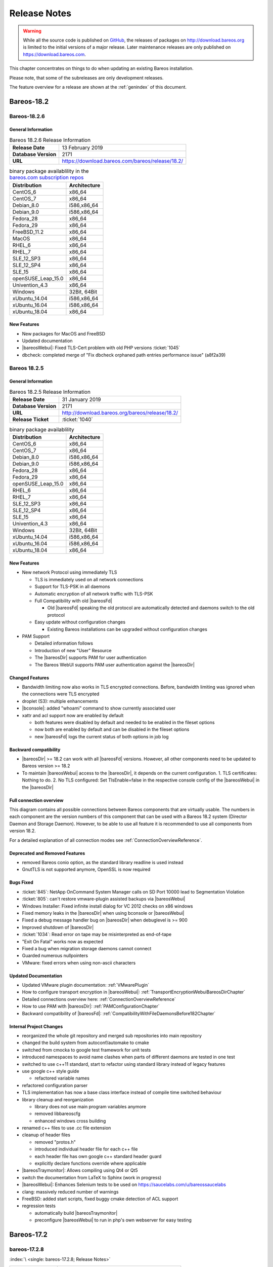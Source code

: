 .. _releasenotes:

Release Notes
=============

.. index:: Releases

.. warning::

      While all the source code is published on `GitHub <https://github.com/bareos/bareos>`_, the releases of packages on http://download.bareos.org is limited to the initial versions of a major release. Later maintenance releases are only published on https://download.bareos.com.

This chapter concentrates on things to do when updating an existing Bareos installation.

Please note, that some of the subreleases are only development releases.

The feature overview for a release are shown at the :ref:`genindex` of this document.


.. _bareos-current-releasenotes:

.. _bareos-1826-releasenotes:

.. _bareos-18.2.6:

Bareos-18.2
-----------

Bareos-18.2.6
~~~~~~~~~~~~~

General Information
^^^^^^^^^^^^^^^^^^^

.. list-table:: Bareos 18.2.6 Release Information
   :header-rows: 0
   :widths: auto

   * - **Release Date**
     - 13 February 2019
   * - **Database Version**
     -  2171
   * - **URL**
     - https://download.bareos.com/bareos/release/18.2/
..
   * - **Release Ticket**
     - :ticket:`1040`
..
   * - **LOC**
     - 123456+ 12345-

.. csv-table:: binary package availablility in the `bareos.com subscription repos <https://www.bareos.com/en/Subscription.html>`_
   :header: "Distribution", "Architecture"
   :widths: auto

   CentOS_6, "x86_64"
   CentOS_7, "x86_64"
   Debian_8.0, "i586,x86_64"
   Debian_9.0, "i586,x86_64"
   Fedora_28, "x86_64"
   Fedora_29, "x86_64"
   FreeBSD_11.2, "x86_64"
   MacOS, "x86_64"
   RHEL_6, "x86_64"
   RHEL_7, "x86_64"
   SLE_12_SP3, "x86_64"
   SLE_12_SP4, "x86_64"
   SLE_15, "x86_64"
   openSUSE_Leap_15.0, "x86_64"
   Univention_4.3, "x86_64"
   Windows, "32Bit, 64Bit"
   xUbuntu_14.04, "i586,x86_64"
   xUbuntu_16.04, "i586,x86_64"
   xUbuntu_18.04, "x86_64"

New Features
^^^^^^^^^^^^
* New packages for MacOS and FreeBSD
* Updated documentation
* |bareosWebui|: Fixed TLS-Cert problem with old PHP versions :ticket:`1045`
* dbcheck: completed merge of "Fix dbcheck orphaned path entries performance issue" (a8f2a39)


.. _bareos-1825-releasenotes:

.. _bareos-18.2.5:

Bareos 18.2.5
~~~~~~~~~~~~~

General Information
^^^^^^^^^^^^^^^^^^^

.. list-table:: Bareos 18.2.5 Release Information
   :header-rows: 0
   :widths: auto

   * - **Release Date**
     - 31 January 2019
   * - **Database Version**
     -  2171
   * - **URL**
     - http://download.bareos.org/bareos/release/18.2/

   * - **Release Ticket**
     - :ticket:`1040`
..
   * - **LOC**
     - 123456+ 12345-

.. csv-table:: binary package availablility
   :header: "Distribution", "Architecture"
   :widths: auto

   CentOS_6, "x86_64"
   CentOS_7, "x86_64"
   Debian_8.0, "i586,x86_64"
   Debian_9.0, "i586,x86_64"
   Fedora_28, "x86_64"
   Fedora_29, "x86_64"
   openSUSE_Leap_15.0, "x86_64"
   RHEL_6, "x86_64"
   RHEL_7, "x86_64"
   SLE_12_SP3, "x86_64"
   SLE_12_SP4, "x86_64"
   SLE_15, "x86_64"
   Univention_4.3, "x86_64"
   Windows, "32Bit, 64Bit"
   xUbuntu_14.04, "i586,x86_64"
   xUbuntu_16.04, "i586,x86_64"
   xUbuntu_18.04, "x86_64"

New Features
^^^^^^^^^^^^


* New network Protocol using immediately TLS

  * TLS is immediately used on all network connections
  * Support for TLS-PSK in all daemons
  * Automatic encryption of all network traffic with TLS-PSK
  * Full Compatibility with old |bareosFd|

    * Old |bareosFd| speaking the old protocol are automatically detected
      and daemons switch to the old protocol

  * Easy update without configuration changes

    * Existing Bareos installations can be upgraded without configuration changes

* PAM Support

  * Detailed information follows
  * Introduction of new "User" Resource
  * The |bareosDir| supports PAM for user authentication
  * The Bareos WebUI supports PAM user authentication against the |bareosDir|

Changed Features
^^^^^^^^^^^^^^^^
* Bandwidth limiting now also works in TLS encrypted connections. Before, bandwidth limiting
  was ignored when the connections were TLS encrypted

* droplet (S3): multiple enhancements

* |bconsole|: added "whoami" command to show currently associated user

* xattr and acl support now are enabled by default

  * both features were disabled by default and needed to be enabled in the fileset options
  * now both are enabled by default and can be disabled in the fileset options
  * new |bareosFd| logs the current status of both options in job log

Backward compatibility
^^^^^^^^^^^^^^^^^^^^^^
* |bareosDir| >= 18.2 can work with all |bareosFd| versions. However, all other components need to be updated to Bareos version >= 18.2
* To maintain |bareosWebui| access to the |bareosDir|, it depends on the current configuration. 1. TLS certificates: Nothing to do. 2. No TLS configured: Set TlsEnable=false in the respective console config of the |bareosWebui| in the |bareosDir|

..  * |bconsole| < 18.2 can be used with minor drawbacks (no PAM authentication, no TLS-PSK)

Full connection overview
^^^^^^^^^^^^^^^^^^^^^^^^
This diagram contains all possible connections between Bareos components
that are virtually usable. The numbers in each component are the version
numbers of this component that can be used with a Bareos 18.2 system
(Director Daemon and Storage Daemon). However, to be able to use all feature
it is recommended to use all components from version 18.2.

For a detailed explanation of all connection modes see :ref:`ConnectionOverviewReference`.

.. uml::
  :caption: Full overview of all Bareos connections possible with Bareos 18.2

  left to right direction
  skinparam shadowing false

  (Python 17,18) as Py1718
  (Console 17,18) as Con1718
  (WebUI 17,18) as Webui1718
  (Tray Monitor 18) as Tray18

  [Filedaemon 17,18] as FD1718
  [Directordaemon 18] as Dir18
  [Storagedaemon 18] as SD18
  [Storagedaemon2 18] as SD218

  !define arrow_hidden(from,direction,to,comment) from -[#white]direction->to : <color white>comment</color>

  !define arrow(from,direction,to,comment) from -direction->to : comment

  arrow(Con1718, right, Dir18, 1n)
  arrow(Con1718, right, Dir18, 2r)

  arrow(Py1718, up, Dir18, 3n)
  arrow(Py1718, up, Dir18, 4r)

  arrow(Webui1718, down, Dir18, 5n)
  arrow(Webui1718, down, Dir18, 6r)

  arrow(Dir18, up, FD1718, 7)
  arrow(FD1718, down, Dir18, 8)

  arrow(Dir18, right, SD18, 9a)

  arrow(FD1718, down, SD18, 10)
  arrow(SD18, down, FD1718, 11)

  arrow(SD18, down, SD218, 12)
  arrow(Dir18, down, SD218, 9b)

  arrow(Tray18, down, Dir18, 13)
  arrow(Tray18, down, FD1718, 14)
  arrow(Tray18, down, SD18, 15)

Deprecated and Removed Features
^^^^^^^^^^^^^^^^^^^^^^^^^^^^^^^
* removed Bareos conio option, as the standard library readline is used instead
* GnutTLS is not supported anymore, OpenSSL is now required


Bugs Fixed
^^^^^^^^^^
* :ticket:`845`: NetApp OnCommand System Manager calls on SD Port 10000 lead to Segmentation Violation
* :ticket:`805`: can't restore vmware-plugin assisted backups via |bareosWebui|
* Windows Installer: Fixed infinite install dialog for VC 2012 checks on x86 windows
* Fixed memory leaks in the |bareosDir| when using bconsole or |bareosWebui|
* Fixed a debug message handler bug on |bareosDir| when debuglevel is >= 900
* Improved shutdown of |bareosDir|
* :ticket:`1034`: Read error on tape may be misinterpreted as end-of-tape
* "Exit On Fatal" works now as expected
* Fixed a bug when migration storage daemons cannot connect
* Guarded numerous nullpointers
* VMware: fixed errors when using non-ascii characters

Updated Documentation
^^^^^^^^^^^^^^^^^^^^^
* Updated VMware plugin documentation: :ref:`VMwarePlugin`
* How to configure transport encryption in |bareosWebui|: :ref:`TransportEncryptionWebuiBareosDirChapter`
* Detailed connections overview here: :ref:`ConnectionOverviewReference`
* How to use PAM with |bareosDir|: :ref:`PAMConfigurationChapter`
* Backward compatibility of |bareosFd|: :ref:`CompatibilityWithFileDaemonsBefore182Chapter`

Internal Project Changes
^^^^^^^^^^^^^^^^^^^^^^^^
* reorganized the whole git repository and merged sub repositories into main repository
* changed the build system from autoconf/automake to cmake
* switched from cmocka to google test framework for unit tests
* introduced namespaces to avoid name clashes when parts of different daemons are tested in one test
* switched to use c++11 standard, start to refactor using standard library instead of legacy features
* use google c++ style guide

  * refactored variable names

* refactored configuration parser
* TLS implementation has now a base class interface instead of compile time switched behaviour
* library cleanup and reorganization

  * library does not use main program variables anymore
  * removed libbareoscfg
  * enhanced windows cross building

* renamed c++ files to use .cc file extension
* cleanup of header files

  * removed "protos.h"
  * introduced individual header file for each c++ file
  * each header file has own google c++ standard header guard
  * explicitly declare functions override where applicable


* |bareosTraymonitor|: Allows compiling using Qt4 or Qt5
* switch the documentation from LaTeX to Sphinx (work in progress)
* |bareosWebui|: Enhances Selenium tests to be used on https://saucelabs.com/u/bareossaucelabs
* clang: massively reduced number of warnings
* FreeBSD: added start scripts, fixed buggy cmake detection of ACL support
* regression tests

  * automatically build |bareosTraymonitor|
  * preconfigure |bareosWebui| to run in php's own webserver for easy testing





Bareos-17.2
-----------

.. _bareos-17.2.8:

bareos-17.2.8
~~~~~~~~~~~~~

:index:`\ <single: bareos-17.2.8; Release Notes>`\

================ ===============================================
Code Release     2019-12-12
Database Version 2171 (unchanged)
Release Ticket   :mantis:`1153`
Url              http://download.bareos.com/bareos/release/17.2/
================ ===============================================

-  Droplet: improves handling when truncating volumes

   -  Without this change, errors when truncating a droplet volume are silently ignored.

-  :mantis:`1030`  bscan does not work for migration and copy jobs

-  :mantis:`1034`: Read error on tape may be misinterpreted as end-of-tape.

-  Fix nullptr cornercase in mtx-changer parser in the |dir|

-  Fix corner-case crash during job cancel in the |sd|

-  Fix crash on excessive SOS records

-  Packaging: make specfiles compatible to docker


.. _bareos-17.2.7:

bareos-17.2.7
~~~~~~~~~~~~~

:index:`\ <single: bareos-17.2.7; Release Notes>`\

================ ===============================================
Code Release     2018-07-13
Database Version 2171 (unchanged)
Release Ticket   :mantis:`966`
Url              http://download.bareos.com/bareos/release/17.2/
================ ===============================================

This release contains several bugfixes and enhancements. Excerpt:

-  :mantis:`892` **bareos-storage-droplet**: improve error handling on unavailable backend.

-  :mantis:`902` **bareos-storage-droplet**: improve job status handling (terminate job after all data is written).

-  :mantis:`967` :os:`Windows`: overwrite symbolic links on restore.

-  :mantis:`983` |sd|: prevent sporadic crash when :config:option:`sd/storage/CollectJobStatistics = yes`\ .

-  :os:`SLES 12sp2` and :os:`SLES 12sp3`: provide **bareos-storage-ceph** and **bareos-filedaemon-ceph-plugin** packages.

.. _bareos-17.2.6:

bareos-17.2.6
~~~~~~~~~~~~~

:index:`\ <single: bareos-17.2.6; Release Notes>`\ 

================ ===============================================
Code Release     2018-06-21
Database Version 2171 (unchanged)
Release Ticket   :mantis:`916`
Url              http://download.bareos.com/bareos/release/17.2/
================ ===============================================

This release contains several bugfixes and enhancements. Excerpt:

-  added platforms: :os:`Fedora 27`, :os:`Fedora 28`, :os:`openSUSE 15.0`, :os:`Ubuntu 18.04` and :os:`Univention 4.3`.

-  :os:`Univention 4.3`: fixes integration.

-  :mantis:`872` adapted to new Ceph API.

-  :mantis:`943` use **tirpc** if Sun-RPC is not provided.

-  :mantis:`964` fixes the predefined queries.

-  :mantis:`969` fixes a problem of restoring more files then selected in |webui|/BVFS.

-  |dir|: fixes for a crash after reload in the statistics thread (:mantis:`695`, :mantis:`903`).

-  :command:`bareos-dbcheck`: cleanup and speedup for some some of the checks.

-  adapted for |postgresql| 10.

-  gfapi: stale file handles are treated as warnings

.. _bareos-17.2.5:

bareos-17.2.5
~~~~~~~~~~~~~

:index:`\ <single: bareos-17.2.5; Release Notes>`\

================ ===============================================
Code Release     2018-02-16
Database Version 2171 (unchanged)
Release Ticket   :mantis:`910`
Url              http://download.bareos.com/bareos/release/17.2/
================ ===============================================

This release contains several bugfixes and enhancements. Excerpt:

-  |fd| is ready for :os:`AIX 7.1.0.0`.

-  :ref:`VMwarePlugin` is also provided for :os:`Debian 9`.

-  NDMP fixes

-  Virtual Backup fixes

-  **bareos-storage-droplet**: improvements

-  :command:`bareos-dbcheck` improvements and fixes: with older versions it could happen, that it destroys structures required by :bcommand:`.bvfs_*`.

-  :mantis:`850` fixes a bug on :os:`Univention`: fixes a problem of regenerating passwords when resyncing settings.

-  :mantis:`890` :bcommand:`.bvfs_update` fix. Before there have been cases where it did not update the cache.

-  :bcommand:`.bvfs_lsdirs` make limit- and offset-option work correctly.

-  :bcommand:`.bvfs_lsdirs` show special directory (like :file:`@bpipe@/`) on the same level as :file:`/`.

-  :mantis:`895` added description to the output of :bcommand:`show filesets`.

-  |webui|: Restore Browser fixes

   -  There was the possibility of an endless loop if the BVFS API delivers unexpected results. This has been fixed. See bugreports :mantis:`887` and :mantis:`893` for details.

   -  :mantis:`905` fixes a problem with file names containing quotes.

-  :config:option:`dir/client/NdmpBlockSize`\  changed type from :strong:`Pint32` to :strong:`Size32`. This should not affect any configuration, but is more consistent with other block size configuration directives.

.. _bareos-17.2.4:

bareos-17.2.4
~~~~~~~~~~~~~

:index:`\ <single: bareos-17.2.4; Release Notes>`\

================ ===============================================
Code Release     2017-12-14
Database Version 2171
Release Ticket   :mantis:`861`
Url              http://download.bareos.org/bareos/release/17.2/
\                http://download.bareos.com/bareos/release/17.2/
================ ===============================================

This release contains several enhancements. Excerpt:

-  Bareos Distribution (packages)

   -  **Python-bareos** is included in the core distribution.

   -  **bareos-storage-droplet** is a storage backend for the droplet library. Most notably it allows backup and restores to a S3 environment. \betaSince{sd}{bareos-storage-droplet}{17.2.4}

   -  **bat** has been removed.

   -  platforms:

      -  Windows Clients are still supported since Windows Vista.

      -  MacOS: added to build chain.

      -  |fd| is ready for HP-UX 11.31 (ia64).

      -  Linux Distribution: Bareos tries to provide packages for all current platforms. For details, refer to :ref:`section-packages`.

   -  Linux RPM packages: allow read access to /etc/bareos/ for all users (however, relevant files are still only readable for the user **bareos**). This allows other programs associated with Bareos to also use this directory.

-  Denormalization of the **File** database table

   -  The denormalization of the **File** database table leads to enormous performance improvements in installation, which covering a lot of file (millions and more).

   -  For the denormalization the database schema must be modified. 

.. warning::

   Updating the database to schema version >= 2170 will increase the required disk space.
                      Especially it will require around twice the amount of the current database disk space during the migration.

   -  The **Filename** database table does no longer exists. Therefore the :bcommand:`.bvfs_*` commands do no longer output the **FilenameId** column.

-  NDMP_NATIVE support has been added. This include the NDMP features DAR and DDAR. For details see :ref:`section-NdmpNative`.

-  Updated the package **bareos-vmware-plugin** to utilize the Virtual Disk Development Kit (VDDK) 6.5.x. This includes support for |vsphere| 6.5 and the next major release (except new features) and backward compatible with |vsphere| 5.5 and 6.0. For details see :ref:`VMwarePlugin`.

-  Soft Quota: automatic quota grace period reset if a job does not exceed the quota.

-  :command:`bareos-dbcheck`: disable all interactive questions in batch mode.

-  :bcommand:`list files`: also show deleted files (accurate mode).

-  :bcommand:`list jobstatastics`: added.

-  :bcommand:`purge`: added confirmation.

-  :bcommand:`list volumes`: fix limit and offset handling.

-  :mantis:`629` Windows: restore directory attributes.

-  :mantis:`639` tape: fix block size handling, AWS VTL iSCSI devices

-  :mantis:`705` support for MySQL 5.7

-  :mantis:`719` allow long JSON messages (has been increased from 100KB to 2GB).

-  :mantis:`793` Virtual Backups: skip jobs with no files.

Bareos-16.2
-----------

.. _bareos-16.2.9:

bareos-16.2.9
~~~~~~~~~~~~~

:index:`\ <single: bareos-16.2.9; Release Notes>`\

================ ===============================================
Code Release     2019-12-12
Database Version 2004 (unchanged)
Release Ticket   :mantis:`1154`
Url              http://download.bareos.com/bareos/release/16.2/
================ ===============================================

-  Improve list command

   -  Honor "pool" filter for jobs so you can list jobs by pool

-  Updated MySQL creation schema to current standards

-  Packaging: Use .tar.bz2 instead of tar.gz

-  Packaging: Make rpm spec compatible to docker builds


.. _bareos-16.2.8:

bareos-16.2.8
~~~~~~~~~~~~~

:index:`\ <single: bareos-16.2.8; Release Notes>`\

================ ===============================================
Code Release     2018-07-06
Database Version 2004 (unchanged)
Release Ticket   :mantis:`863`
Url              http://download.bareos.com/bareos/release/16.2/
================ ===============================================

This release contains several bugfixes and enhancements. Excerpt:

-  gfapi-fd Plugin

   -  Allow to use non-accurate backups with glusterfind

   -  Fix backups with empty glusterfind filelist.

   -  Explicitly close glfs fd on IO-open

   -  Don’t reinitialize the connection to gluster

   -  Fix parsing of missing basedir argument

   -  Handle non-fatal Gluster problems properly

-  Reset JobStatus to previous JobStatus in status SD and FD loops to fix status all output

-  Backport ceph: ported cephfs-fd and :command:`cephfs_device` to new api

-  :mantis:`967` Windows: Symbolic links are now replaceable during restore

.. _bareos-16.2.7:

bareos-16.2.7
~~~~~~~~~~~~~

:index:`\ <single: bareos-16.2.7; Release Notes>`\ 

================ ===============================================
Code Release     2017-10-09
Database Version 2004 (unchanged)
Release Ticket   :mantis:`836`
Url              http://download.bareos.com/bareos/release/16.2/
================ ===============================================

This release contains several bugfixes and enhancements. Excerpt:

-  Fixes a Director crash, when enabling debugging output

-  :bcommand:`.bvfs_lsdirs`: improve performance, especially when having a large number of directories

   -  To optimize the performance of the SQL query used by :bcommand:`.bvfs_lsdirs`, it is important to have the following indexes:

   -  PostgreSQL

      -  ``CREATE INDEX file_jpfnidpart_idx ON File(PathId,JobId,FilenameId) WHERE FileIndex = 0;``

      -  If the index ``file_jfnidpart_idx`` mentioned in 16.2.6 release notes exist, drop it:
         ``DROP INDEX file_jfnidpart_idx;``

   -  MySQL/MariaDB

      -  ``CREATE INDEX PathId_JobId_FileNameId_FileIndex ON File(PathId,JobId,FilenameId,FileIndex);``

      -  If the index ``PathId_JobId_FileIndex_FileNameId`` mentioned in 16.2.6 release notes exist, drop it:
         ``DROP INDEX PathId_JobId_FileIndex_FileNameId ON File;``

-  Utilize OpenSSL >= 1.1 if available

-  Windows: fixes silent upgrade (:command:`winbareos-*.exe /S`)

-  Windows: restore attributes also on directories (not only on files)

-  Fixes problem with SHA1 signature when compiled without OpenSSL (not relevant for bareos.org/bareos.com packages)

-  Packages for openSUSE Leap 42.3 and Fedora 26 have been added.

-  Packages for AIX and current HP-UX 11.31

.. _bareos-16.2.6:

bareos-16.2.6
~~~~~~~~~~~~~

:index:`\ <single: bareos-16.2.6; Release Notes>`\ 

================ ===============================================
Code Release     2017-06-22
Database Version 2004 (unchanged)
Release Ticket   :mantis:`794`
Url              http://download.bareos.com/bareos/release/16.2/
================ ===============================================

This release contains several bugfixes and enhancements. Excerpt:

-  Prevent from director crash when using incorrect paramaters of :bcommand:`.bvfs_*` commands.

-  Director now closes all configuration files when reloading failed.

-  Storage daemon now closes the network connection when MaximumConcurrentJobs reached.

-  New directive :strong:`LanAddress`\  was added to the Client and Storage Resources of the director to facilitate a network topology where client and storage are situated inside of a LAN, but the Director is outside of that LAN. See :ref:`LanAddress` for details.

-  A Problem in the storage abstraction layer was fixed where the director picked the wrong storage daemon when multiple storages/storage daemons were used.

-  The device spool size calculation when using secure erase was fixed.

-  :bcommand:`.bvfs_lsdirs` no longer shows empty directories from accurate jobs.

   -  

      

         .. warning::

            This decreases performance if your environment has a large numbers of directories. Creating an index improves the performance.

   -  

      |postgresql|

      -  When using PostgreSQL, creating the following partial improves the performance sufficiently:
         ``CREATE INDEX file_jfnidpart_idx ON File(JobId, FilenameId) WHERE FileIndex = 0;``

      -  Run following command to create the partial index:
         :file:`su - postgres -c 'echo "CREATE INDEX file_jfnidpart_idx ON File(JobId, FilenameId) WHERE FileIndex = 0; ANALYZE File;" | psql bareos'`

   -  

      |mysql|

      -  When using MySQL or MariaDB, creating the following index improves the performance:
         ``CREATE INDEX PathId_JobId_FileIndex_FileNameId ON File(PathId,JobId,FileIndex,FilenameId);``

      -  Run following command to create the index:
         :file:`echo "CREATE INDEX PathId_JobId_FileIndex_FileNameId ON File(PathId,JobId,FileIndex,FilenameId);" | mysql -u root bareos`

      -  However, with larger amounts of directories and/or involved jobs, even with this index the performance of :bcommand:`.bvfs_lsdirs` may still be insufficient. We are working on optimizing the SQL query for MySQL/MariaDB to solve this problem.

-  Packages for Univention UCS 4.2 have been added.

-  Packages for Debian 9 (Stretch) have been added.

-  WebUI: The post install script of the bareos-webui RPM package for RHEL/CentOS was fixed, it no longer tries to run a2enmod which does not exist on RHEL/CentOS.

-  WebUI: The login form no longer allows redirects to arbitrary URLs

-  WebUI: The used ZendFramework components were updated from version 2.4.10 to 2.4.11.

-  WebUI: jQuery was updated from version 1.12.4 to version 3.2.0., some outdated browsers like Internet Explorer 6-8, Opera 12.1x or Safari 5.1+ will no longer be supported, see `jQuery Browser Support <http://jquery.com/browser-support/>`_ for details.

.. _bareos-16.2.5:

bareos-16.2.5
~~~~~~~~~~~~~

:index:`\ <single: bareos-16.2.5; Release Notes>`\ 

================ ===============================================
Code Release     2017-03-03
Database Version 2004 (unchanged)
Release Ticket   :mantis:`734`
Url              http://download.bareos.com/bareos/release/16.2/
================ ===============================================

This release contains several bugfixes and enhancements. Excerpt:

-  NDMP: critical bugfix when restoring large files.

-  truncate command allows to free space on disk storages (replaces an purged volume by an empty volume).

-  Some fixes were added regarding director crashes, Windows backups (VSS), soft-quota reset and API (bvfs) problems.

-  WebUI: handle file names containing special characters, hostnames starting with numbers and long logfiles.

-  WebUI: adds translations for Chinese, Italian and Spanish.

.. _bareos-16.2.4:

bareos-16.2.4
~~~~~~~~~~~~~

:index:`\ <single: bareos-16.2.4; Release Notes>`\ 

================ ===============================================
Code Release     2016-10-28
Database Version 2004 (unchanged)
Release Ticket   :mantis:`698`
Url              http://download.bareos.org/bareos/release/16.2/
\                http://download.bareos.com/bareos/release/16.2/
================ ===============================================

First stable release of the Bareos 16.2 branch.

-  Configuration

   -  Bareos packages contain the default configuration in :ref:`section-ConfigurationSubdirectories`. Please read :ref:`section-UpdateToConfigurationSubdirectories` before updating (make a copy of your configuration directories for your |dir| and |sd| before updating). Note: as the old configuration files are still supported, in most cases no changes are required.

   -  The default configuration does no longer name the :config:option:`Dir/Director`\  and :config:option:`Sd/Storage`\  resources after the systems hostname (:file:`$HOSTNAME-dir` resp. :file:`$HOSTNAME-sd`) but use :config:option:`Dir/Director = bareos-dir`\  resp. :config:option:`Sd/Storage = bareos-sd`\  as defaults. The prior solution had the disadvantage, that :file:`$HOSTNAME-dir` has also been set on |fd| not running on the
      |dir|, which almost ever did require changing this setting. Also the new approach aligns better with :ref:`section-ConfigurationSubdirectories`.

   -  Due to limitation of the build system, the default resource :config:option:`Dir/FileSet = Linux All`\  have been renamed to :config:option:`Dir/FileSet = LinuxAll`\  (no space between Linux and All).

   -  The configuration of the **bareos-traymonitor** has also been split into resource files. Additional, these resource files are now packaged in other packages:

      -  :file:`CONFIGDIR/tray-monitor.d/monitor/bareos-mon.conf`: **bareos-traymonitor**

      -  :file:`CONFIGDIR/tray-monitor.d/client/FileDaemon-local.conf`: **bareos-filedaemon**

      -  :file:`CONFIGDIR/tray-monitor.d/storage/StorageDaemon-local.conf`: **bareos-storage**

      -  :file:`CONFIGDIR/tray-monitor.d/director/Director-local.conf`: :file:`bareos-director`

      This way, the **bareos-traymonitor** will be configured automatically for the installed components.

-  Strict ACL handling

   -  Bareos Console :strong:`Acl`s do no longer automatically matches substrings (to avoid that e.g. :config:option:`dir/console/PoolAcl = Full`\  also matches :config:option:`dir/pool = VirtualFull`\ ). To configure the ACL to work as before, :config:option:`dir/console/PoolAcl = .*Full.*`\  must be set. Unfortunately the |webui| 15.2 :config:option:`Dir/Profile = webui`\  did use
      :config:option:`dir/console/CommandAcl = .bvfs*`\ , which is also no longer works as intended. Moreover, to use all of |webui| 16.2 features, some additional commands must be permitted, so best use the new :config:option:`Dir/Profile = webui-admin`\ .

- |webui|

   -  Updating from Bareos 15.2: Adapt :config:option:`Dir/Profile = webui`\  (from bareos 15.2) to allow all commands of :config:option:`Dir/Profile = webui-admin`\  (:config:option:`dir/console/CommandAcl`\ ). Alternately modify all :config:option:`Dir/Console`\ s currently using :config:option:`Dir/Profile = webui`\  to use :config:option:`Dir/Profile = webui-admin`\  instead.

   -  While RHEL 6 and CentOS 6 are still platforms supported by Bareos, the package **bareos-webui** is not available for these platforms, as the required ZendFramework 2.4 do require PHP >= 5.3.17 (5.3.23). However, it is possible to use **bareos-webui** 15.2 against **bareos-director** 16.2. Also here, the profile must be adapted.

Bareos-15.2
-----------

.. _bareos-15.2.4:

bareos-15.2.4
~~~~~~~~~~~~~

:index:`\ <single: bareos-15.2.4; Release Notes>`\ 

================ ===============================================
Code Release     2016-06-10
Database Version 2004 (unchanged)
Release Ticket   :mantis:`641`
Url              http://download.bareos.com/bareos/release/15.2/
================ ===============================================

For upgrading from 14.2, please see release notes for 15.2.1.

This release contains several bugfixes and enhancements. Excerpt:

-  Automatic mount of disks by SD

-  NDMP performance enhancements

-  Windows: sparse file restore

-  Director memory leak caused by frequent bconsole calls

.. _bareos-15.2.3:

bareos-15.2.3
~~~~~~~~~~~~~

:index:`\ <single: bareos-15.2.3; Release Notes>`\ 

================ ===============================================
Code Release     2016-03-11
Database Version 2004 (unchanged)
Release Ticket   :mantis:`625`
Url              http://download.bareos.com/bareos/release/15.2/
================ ===============================================

For upgrading from 14.2, please see releasenotes for 15.2.1.

This release contains several bugfixes and enhancements. Excerpt:

-  VMWare plugin can now restore to VMDK file

-  Ceph support for SLES12 included

-  Multiple gfapi and ceph enhancements

-  NDMP enhancements and bugfixes

-  Windows: multiple VSS Jobs can now run concurrently in one FD, installer fixes

-  bpipe: fix stderr/stdout problems

-  reload command enhancements (limitations eliminated)

-  label barcodes now can run without interaction

.. _bareos-15.2.2:

bareos-15.2.2
~~~~~~~~~~~~~

:index:`\ <single: bareos-15.2.2; Release Notes>`\ 

================ ============================================================================================================
Code Release     2015-11-19
Database Version 2004
\                Database update required (if coming from bareos-14.2). See the :ref:`bareos-update` section.
Release Ticket   :mantis:`554`
Url              http://download.bareos.org/bareos/release/15.2/
\                http://download.bareos.com/bareos/release/15.2/
================ ============================================================================================================

First stable release of the Bareos 15.2 branch.

When coming from bareos-14.2.x, the following things have changed (same as in bareos-15.2.1):

-  The default setting for the Bacula Compatbile mode in :config:option:`fd/client/Compatible`\  and :config:option:`sd/storage/Compatible`\  have been changed from :strong:`yes` to :strong:`no`.

-  The configuration syntax for Storage Daemon Cloud Backends Ceph and GlusterFS have changed. Before bareos-15.2, options have been configured as part of the :config:option:`sd/device/ArchiveDevice`\  directive, while now the Archive Device contains only information text and options are defined via the :config:option:`sd/device/DeviceOptions`\  directive. See examples in :config:option:`sd/device/DeviceOptions`\ .

*bareos-15.2.1 (unstable)*
~~~~~~~~~~~~~~~~~~~~~~~~~~

================ ===============================================================================
Code Release     2015-09-16
Database Version 2004
\                Database update required, see the :ref:`bareos-update` section.
Release Ticket   :mantis:`501`
Url              http://download.bareos.org/bareos/release/15.2/
================ ===============================================================================

Beta release.

-  The default setting for the Bacula Compatbile mode in :config:option:`fd/client/Compatible`\  and :config:option:`sd/storage/Compatible`\  have been changed from :strong:`yes` to :strong:`no`.

-  The configuration syntax for Storage Daemon Cloud Backends Ceph and GlusterFS have changed. Before bareos-15.2, options have been configured as part of the :config:option:`sd/device/ArchiveDevice`\  directive, while now the Archive Device contains only information text and options are defined via the :config:option:`sd/device/DeviceOptions`\  directive. See examples in :config:option:`sd/device/DeviceOptions`\ .

Bareos-14.2
-----------

It is known, that :command:`drop_database` scripts will not longer work on PostgreSQL < 8.4. However, as :command:`drop_database` scripts are very seldom needed, package dependencies do not yet enforce PostgreSQL >= 8.4. We plan to ensure this in future version of Bareos.

.. _bareos-14.2.7:

bareos-14.2.7
~~~~~~~~~~~~~

:index:`\ <single: bareos-14.2.7; Release Notes>`\ 

================ ===============================================
Code Release     2016-07-11
Database Version 2003 (unchanged)
Release Ticket   :mantis:`584`
Url              http://download.bareos.com/bareos/release/14.2/
================ ===============================================

This release contains several bugfixes. Excerpt:

-  bareos-dir

   -  | Fixes pretty printing of Fileset options block
      | :mantis:`591`: config pretty-printer does not print filesets correctly

   -  | run command: fixes changing the pool when changing the backup level in interactive mode
      | :mantis:`633`: Interactive run doesn’t update pool on level change

   -  | Ignore the Fileset option DriveType on non Windows systems
      | :mantis:`644`: Setting DriveType causes empty backups on Linux

   -  | Suppress already queued jobs for disabled schedules
      | :mantis:`659`: Suppress already queued jobs for disabled schedules

-  NDMP

   -  | Fixes cancel of NDMP jobs
      | :mantis:`604`: Cancel a NDMP Job causes the sd to crash

-  bpipe-fd plugin

   -  | Only take stdout into account, ignore stderr (like earlier versions)
      | :mantis:`632`: fd-bpipe plugin merges stderr with stdout, which can result in corrupted backups

-  win32

   -  | Fix symlink and junction support
      | :mantis:`575`: charset problem in symlinks/junctions windows restore
      | :mantis:`615`: symlinks/junctions wrong target path on restore (wide chars)

   -  | Fixes quoting for bmail.exe in bareos-dir.conf
      | :mantis:`581`: Installer is setting up a wrong path to bmail.exe without quotes / bmail not called

   -  | Fix crash on restore of sparse files
      | :mantis:`640`: File daemon crashed after restoring sparse file on windows

-  win32 mssql plugin

   -  | Allow connecting to non default instance
      | :mantis:`383`: mssqldvi problem with connection to mssql not default instance

   -  | Fix backup/restore of incremental backups
      | :mantis:`588`: Incremental MSSQL backup fails when database name contains spaces

.. _bareos-14.2.6:

bareos-14.2.6
~~~~~~~~~~~~~

:index:`\ <single: bareos-14.2.6; Release Notes>`\ 

================ ===============================================
Code Release     2015-12-03
Database Version 2003 (unchanged)
Release Ticket   :mantis:`474`
Url              http://download.bareos.com/bareos/release/14.2/
================ ===============================================

This release contains several bugfixes.

.. _bareos-14.2.5:

bareos-14.2.5
~~~~~~~~~~~~~

:index:`\ <single: bareos-14.2.5; Release Notes>`\ 

================ ===============================================
Code Release     2015-06-01
Database Version 2003 (unchanged)
Release Ticket   :mantis:`447`
Url              http://download.bareos.com/bareos/release/14.2/
================ ===============================================

This release contains several bugfixes and added the platforms :os:`Debian 8` and :os:`Fedora 21`.

.. _bareos-14.2.4:

bareos-14.2.4
~~~~~~~~~~~~~

:index:`\ <single: bareos-14.2.4; Release Notes>`\ 

================ ===============================================
Code Release     2015-03-23
Database Version 2003 (unchanged)
Release Ticket   :mantis:`420`
Url              http://download.bareos.com/bareos/release/14.2/
================ ===============================================

This release contains several bugfixes, including one major bugfix (:mantis:`437`), relevant for those of you using backup to disk with autolabeling enabled.

It can lead to loss of a 64k block of data when all of this conditions apply:

-  backups are written to disk (tape backups are not affected)

-  autolabelling is enabled

-  a backup spans over multiple volumes

-  the additional volumes are newly created and labeled during the backup

If existing volumes are used for backups spanning over multiple volumes, the problem does not occur.

We recommend to update to the latest packages as soon as possible.

If an update is not possible immediately, autolabeling should be disabled and volumes should be labelled manually until the update can be installed.

If you are affected by the 64k bug, we recommend that you schedule a full backup after fixing the problem in order to get a proper full backup of all files.

.. _bareos-14.2.3:

bareos-14.2.3
~~~~~~~~~~~~~

:index:`\ <single: bareos-14.2.3; Release Notes>`\ 

================ ===============================================
Code Release     2015-02-02
Database Version 2003 (unchanged)
Release Ticket   :mantis:`393`
Url              http://download.bareos.com/bareos/release/14.2/
================ ===============================================

.. _bareos-14.2.2:

bareos-14.2.2
~~~~~~~~~~~~~

:index:`\ <single: bareos-14.2.2; Release Notes>`\ 

================ =================================================================
Code Release     2014-12-12
Database Version 2003 (unchanged)
\                Database update required if updating from version < 14.2.
\                See the :ref:`bareos-update` section for details.
Url              http://download.bareos.org/bareos/release/14.2/
\                http://download.bareos.com/bareos/release/14.2/
================ =================================================================

First stable release of the Bareos 14.2 branch.

*bareos-14.2.1 (unstable)*
~~~~~~~~~~~~~~~~~~~~~~~~~~

================ ===============================================================================
Code Release     2014-09-22
Database Version 2003
\                Database update required, see the :ref:`bareos-update` section.
Url              http://download.bareos.org/bareos/release/14.2/
================ ===============================================================================

Beta release.

Bareos-13.2
-----------

.. _bareos-13.2.5:

bareos-13.2.5
~~~~~~~~~~~~~

:index:`\ <single: bareos-13.2.5; Release Notes>`\ 

================ ===============================================
Code Release     2015-12-03
Database Version 2002 (unchanged)
Url              http://download.bareos.com/bareos/release/13.2/
================ ===============================================

This release contains several bugfixes.

.. _bareos-13.2.4:

bareos-13.2.4
~~~~~~~~~~~~~

:index:`\ <single: bareos-13.2.4; Release Notes>`\ 

================ ===============================================
Code Release     2014-11-05
Database Version 2002 (unchanged)
Url              http://download.bareos.com/bareos/release/13.2/
================ ===============================================

.. _bareos-13.2.3:

bareos-13.2.3
~~~~~~~~~~~~~

:index:`\ <single: bareos-13.2.3; Release Notes>`\ 

================ ===============================================================================
Code Release     2014-03-11
Database Version 2002
\                Database update required, see the :ref:`bareos-update` section.
Url              http://download.bareos.com/bareos/release/13.2/
================ ===============================================================================

It is known, that :command:`drop_database` scripts will not longer work on PostgreSQL < 8.4. However, as :command:`drop_database` scripts are very seldom needed, package dependencies do not yet enforce PostgreSQL >= 8.4. We plan to ensure this in future version of Bareos.

.. _bareos-13.2.2:

bareos-13.2.2
~~~~~~~~~~~~~

:index:`\ <single: bareos-13.2.2; Release Notes>`\ 

================ ===============================================
Code Release     2013-11-19
Database Version 2001 (unchanged)
Url              http://download.bareos.org/bareos/release/13.2/
\                http://download.bareos.com/bareos/release/13.2/
================ ===============================================

Bareos-12.4
-----------

.. _bareos-12.4.8:

bareos-12.4.8
~~~~~~~~~~~~~

:index:`\ <single: bareos-12.4.8; Release Notes>`\ 

================ ===============================================
Code Release     2015-11-18
Database Version 2001 (unchanged)
Url              http://download.bareos.com/bareos/release/12.4/
================ ===============================================

This release contains several bugfixes.

.. _bareos-12.4.6:

bareos-12.4.6
~~~~~~~~~~~~~

:index:`\ <single: bareos-12.4.6; Release Notes>`\ 

================ ===============================================
Code Release     2013-11-19
Database Version 2001 (unchanged)
Url              http://download.bareos.org/bareos/release/12.4/
\                http://download.bareos.com/bareos/release/12.4/
================ ===============================================

.. _bareos-12.4.5:

bareos-12.4.5
~~~~~~~~~~~~~

:index:`\ <single: bareos-12.4.5; Release Notes>`\ 

================ ===============================================
Code Release     2013-09-10
Database Version 2001 (unchanged)
Url              http://download.bareos.com/bareos/release/12.4/
================ ===============================================

.. _bareos-12.4.4:

bareos-12.4.4
~~~~~~~~~~~~~

:index:`\ <single: bareos-12.4.4; Release Notes>`\ 

================ ===============================================
Code Release     2013-06-17
Database Version 2001 (unchanged)
Url              http://download.bareos.org/bareos/release/12.4/
\                http://download.bareos.com/bareos/release/12.4/
================ ===============================================

.. _bareos-12.4.3:

bareos-12.4.3
~~~~~~~~~~~~~

:index:`\ <single: bareos-12.4.3; Release Notes>`\ 

================ ===============================================
Code Release     2013-04-15
Database Version 2001 (unchanged)
Url              http://download.bareos.org/bareos/release/12.4/
\                http://download.bareos.com/bareos/release/12.4/
================ ===============================================

.. _bareos-12.4.2:

bareos-12.4.2
~~~~~~~~~~~~~

:index:`\ <single: bareos-12.4.2; Release Notes>`\ 

================ ================
Code Release     2013-03-03
Database Version 2001 (unchanged)
================ ================

.. _bareos-12.4.1:

bareos-12.4.1
~~~~~~~~~~~~~

:index:`\ <single: bareos-12.4.1; Release Notes>`\ 

================ ==============
Code Release     2013-02-06
Database Version 2001 (initial)
================ ==============

This have been the initial release of Bareos.

Information about migrating from Bacula to Bareos are available at `Howto upgrade from Bacula to Bareos <http://www.bareos.org/en/HOWTO/articles/upgrade_bacula_bareos.html>`_ and in section :ref:`compat-bacula`.
